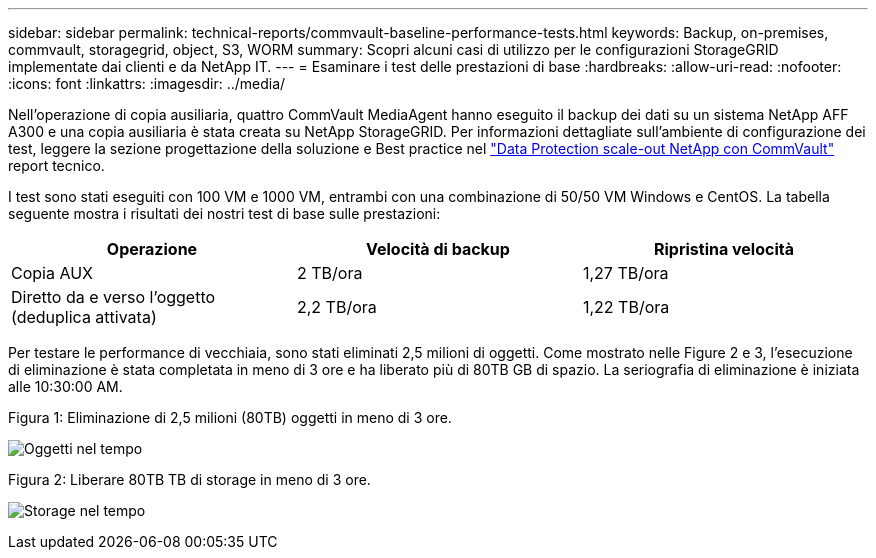 ---
sidebar: sidebar 
permalink: technical-reports/commvault-baseline-performance-tests.html 
keywords: Backup, on-premises, commvault, storagegrid, object, S3, WORM 
summary: Scopri alcuni casi di utilizzo per le configurazioni StorageGRID implementate dai clienti e da NetApp IT. 
---
= Esaminare i test delle prestazioni di base
:hardbreaks:
:allow-uri-read: 
:nofooter: 
:icons: font
:linkattrs: 
:imagesdir: ../media/


[role="lead"]
Nell'operazione di copia ausiliaria, quattro CommVault MediaAgent hanno eseguito il backup dei dati su un sistema NetApp AFF A300 e una copia ausiliaria è stata creata su NetApp StorageGRID. Per informazioni dettagliate sull'ambiente di configurazione dei test, leggere la sezione progettazione della soluzione e Best practice nel https://www.netapp.com/us/media/tr-4831.pdf["Data Protection scale-out NetApp con CommVault"] report tecnico.

I test sono stati eseguiti con 100 VM e 1000 VM, entrambi con una combinazione di 50/50 VM Windows e CentOS. La tabella seguente mostra i risultati dei nostri test di base sulle prestazioni:

[cols="1a,1a,1a"]
|===
| Operazione | Velocità di backup | Ripristina velocità 


 a| 
Copia AUX
 a| 
2 TB/ora
 a| 
1,27 TB/ora



 a| 
Diretto da e verso l'oggetto (deduplica attivata)
 a| 
2,2 TB/ora
 a| 
1,22 TB/ora

|===
Per testare le performance di vecchiaia, sono stati eliminati 2,5 milioni di oggetti. Come mostrato nelle Figure 2 e 3, l'esecuzione di eliminazione è stata completata in meno di 3 ore e ha liberato più di 80TB GB di spazio. La seriografia di eliminazione è iniziata alle 10:30:00 AM.

.Figura 1: Eliminazione di 2,5 milioni (80TB) oggetti in meno di 3 ore.
image:commvault/obj-time.png["Oggetti nel tempo"]

.Figura 2: Liberare 80TB TB di storage in meno di 3 ore.
image:commvault/storage-time.png["Storage nel tempo"]
